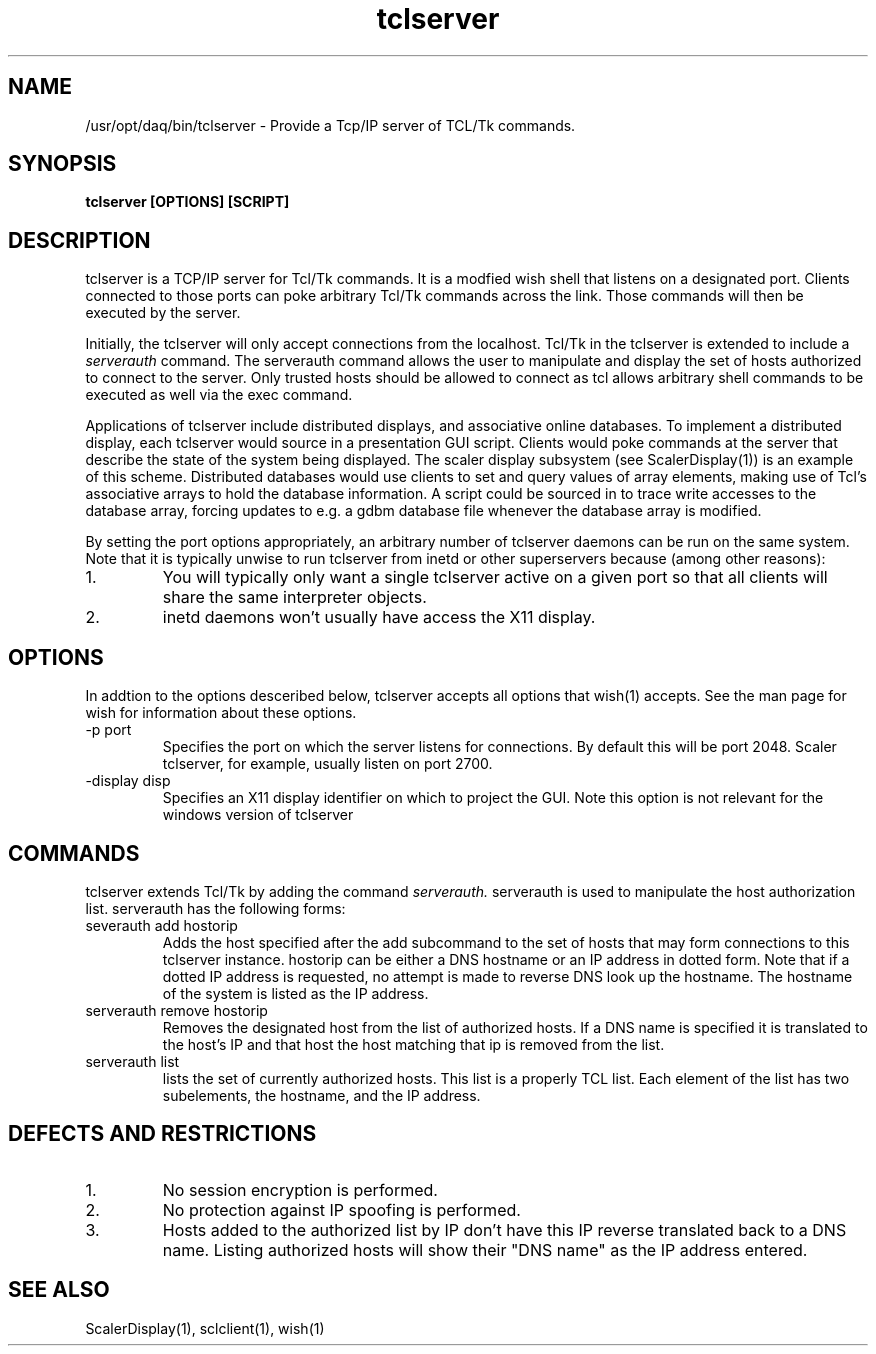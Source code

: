 .TH tclserver 1 "August  2004" nscldaq-7.4 "USER COMMANDS"

.SH NAME

/usr/opt/daq/bin/tclserver \- Provide a Tcp/IP server of TCL/Tk commands.

.SH SYNOPSIS

.B tclserver [OPTIONS] [SCRIPT]

.SH DESCRIPTION
.PP
tclserver is a TCP/IP server for Tcl/Tk commands.  It is a modfied
wish shell that listens on a designated port.  Clients connected to those
ports can poke arbitrary Tcl/Tk commands across the link. Those commands
will then be executed by the server.

.PP
Initially, the tclserver will only accept connections from the localhost.
Tcl/Tk in the tclserver is extended to include a 
.I serverauth
command.  The serverauth command allows the user to manipulate and display
the set of hosts authorized to connect to the server.  Only trusted hosts
should be allowed to connect as tcl allows arbitrary shell commands to be
executed as well via the exec command.

.PP
Applications of tclserver include distributed displays, and associative 
online databases.   To implement a distributed display, each 
tclserver would source in a presentation GUI script. Clients would poke
commands at the server that describe the state of the system being
displayed.  The scaler display subsystem (see ScalerDisplay(1)) is an
example of this scheme.  Distributed databases would use clients to set
and query values of array elements, making use of Tcl's associative
arrays to hold the database information.  A script could be sourced in
to trace write accesses to the database array, forcing updates to e.g.
a gdbm database file whenever the database array is modified.

.PP
By setting the port options appropriately, an arbitrary number of 
tclserver daemons can be run on the same system.  Note that it is
typically unwise to run tclserver from inetd or other superservers
because (among other reasons):
.TP 
1.
You will typically only want a single tclserver active on a given port 
so that all clients will share the same interpreter objects.
.TP
2. 
inetd daemons won't usually have access the X11 display.


.SH OPTIONS
.PP
In addtion to the options desceribed below, tclserver accepts all
options that wish(1) accepts.  See the man page for wish for information
about these options.

.TP
\-p port
Specifies the port on which the server listens for connections. By 
default this will be port 2048.  Scaler tclserver, for example, usually 
listen on port 2700.
.TP
\-display disp
Specifies an X11 display identifier on which to project the GUI. Note
this option is not relevant for the windows version of tclserver


.SH COMMANDS
.PP
tclserver extends Tcl/Tk by adding the command
.I serverauth.
serverauth is used to manipulate the host authorization list. serverauth 
has the following forms:
.TP
severauth add hostorip
Adds the host specified after the add subcommand to the set of hosts 
that may form connections to this tclserver instance.  hostorip can
be either a DNS hostname or an IP address in dotted form.  Note that if
a dotted IP address is requested, no attempt is made to reverse DNS 
look up the hostname.  The hostname of the system is listed as the
IP address.
.TP
serverauth remove hostorip
Removes the designated host from the list of authorized hosts.  If
a DNS name is specified it is translated to the host's IP and that
host the host matching that ip is removed from the list.
.TP
serverauth list
lists the set of currently authorized hosts.  This list is a properly
TCL list.  Each element of the list has two subelements, the 
hostname, and the IP address. 

.SH "DEFECTS AND RESTRICTIONS"
.TP
1. 
No session encryption is performed.
.TP
2.
No protection against IP spoofing is performed.
.TP
3. 
Hosts added to the authorized list by IP don't have this IP reverse
translated back to a DNS name.  Listing authorized hosts will show
their "DNS name" as the IP address entered.

.SH SEE ALSO
.PP
ScalerDisplay(1), sclclient(1), wish(1)